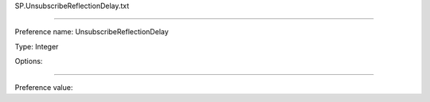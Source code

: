 SP.UnsubscribeReflectionDelay.txt

----------

Preference name: UnsubscribeReflectionDelay

Type: Integer

Options: 

----------

Preference value: 





























